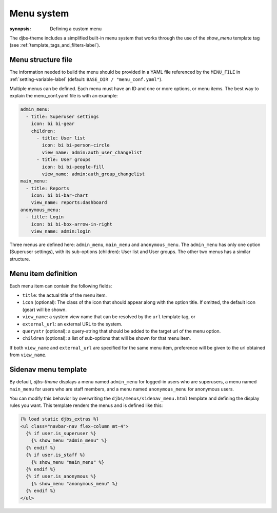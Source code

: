 .. _menu-system-label:

Menu system
===========

:synopsis: Defining a custom menu

The djbs-theme includes a simplified built-in menu system that works through 
the use of the *show_menu* template tag 
(see :ref:`template_tags_and_filters-label`).

Menu structure file
-------------------

The information needed to build the menu should be provided in a YAML file 
referenced by the ``MENU_FILE`` in :ref:`setting-variable-label` 
(default: ``BASE_DIR / "menu_conf.yaml"``).

Multiple menus can be defined. Each menu must have an ID and one or more 
options, or menu items. The best way to explain the menu_conf.yaml file is 
with an example:

.. code-block:: yaml

    admin_menu:
      - title: Superuser settings
        icon: bi bi-gear
        children:
          - title: User list
            icon: bi bi-person-circle
            view_name: admin:auth_user_changelist
          - title: User groups
            icon: bi bi-people-fill
            view_name: admin:auth_group_changelist
    main_menu:
      - title: Reports
        icon: bi bi-bar-chart
        view_name: reports:dashboard
    anonymous_menu:
      - title: Login
        icon: bi bi-box-arrow-in-right
        view_name: admin:login


Three menus are defined here: ``admin_menu``, ``main_menu`` and 
``anonymous_menu``. The ``admin_menu`` has only one option (Superuser 
settings), with its sub-options (children): User list and User groups. The 
other two menus has a similar structure.

Menu item definition
--------------------

Each menu item can contain the following fields:

* ``title``: the actual title of the menu item.
* ``icon`` (optional): The class of the icon that should appear along with 
  the option title. If omitted, the default icon (gear) will be shown.
* ``view_name``: a system view name that can be resolved by the ``url`` 
  template tag, or
* ``external_url``: an external URL to the system.
* ``querystr`` (optional): a query-string that should be added to the target 
  url of the menu option.
* ``children`` (optional): a list of sub-options that will be shown for that 
  menu item.

If both ``view_name`` and ``external_url`` are specified for the same menu 
item, preference will be given to the url obtained from ``view_name``.


Sidenav menu template
---------------------

By default, *djbs-theme* displays a menu named ``admin_menu`` for logged-in 
users who are superusers, a menu named ``main_menu`` for users who are staff 
members, and a menu named ``anonymous_menu`` for anonymous users.

You can modify this behavior by overwriting the 
``djbs/menus/sidenav_menu.html`` template and defining the display rules you 
want. This template renders the menus and is defined like this:

.. code-block:: django 

  {% load static djbs_extras %} 
  <ul class="navbar-nav flex-column mt-4"> 
    {% if user.is_superuser %} 
      {% show_menu "admin_menu" %} 
    {% endif %} 
    {% if user.is_staff %} 
      {% show_menu "main_menu" %} 
    {% endif %} 
    {% if user.is_anonymous %} 
      {% show_menu "anonymous_menu" %} 
    {% endif %} 
  </ul>